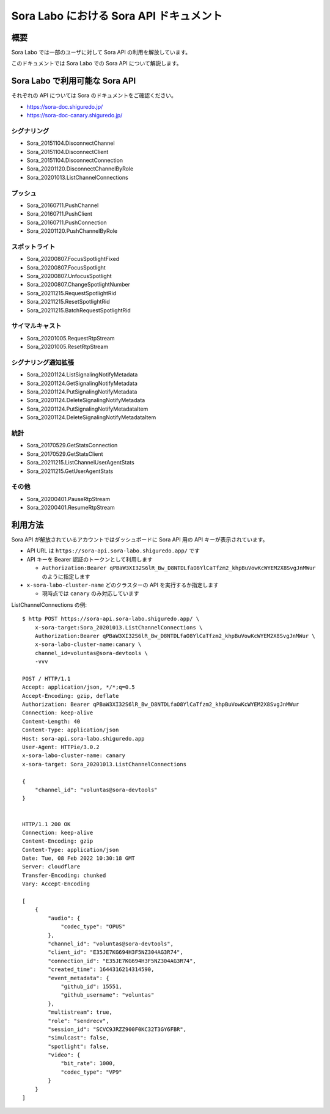 ############################################
Sora Labo における Sora API ドキュメント
############################################

概要
====

Sora Labo では一部のユーザに対して Sora API の利用を解放しています。

このドキュメントでは Sora Labo での Sora API について解説します。

Sora Labo で利用可能な Sora API
================================

それぞれの API については Sora のドキュメントをご確認ください。

- https://sora-doc.shiguredo.jp/
- https://sora-doc-canary.shiguredo.jp/

シグナリング
-----------------

- Sora_20151104.DisconnectChannel
- Sora_20151104.DisconnectClient
- Sora_20151104.DisconnectConnection
- Sora_20201120.DisconnectChannelByRole
 
- Sora_20201013.ListChannelConnections

プッシュ
-----------
 
- Sora_20160711.PushChannel
- Sora_20160711.PushClient
- Sora_20160711.PushConnection
- Sora_20201120.PushChannelByRole

スポットライト
-----------------
 
- Sora_20200807.FocusSpotlightFixed
- Sora_20200807.FocusSpotlight
- Sora_20200807.UnfocusSpotlight
- Sora_20200807.ChangeSpotlightNumber
- Sora_20211215.RequestSpotlightRid
- Sora_20211215.ResetSpotlightRid
- Sora_20211215.BatchRequestSpotlightRid

サイマルキャスト
-------------------

- Sora_20201005.RequestRtpStream
- Sora_20201005.ResetRtpStream


シグナリング通知拡張
--------------------------

- Sora_20201124.ListSignalingNotifyMetadata
- Sora_20201124.GetSignalingNotifyMetadata
- Sora_20201124.PutSignalingNotifyMetadata
- Sora_20201124.DeleteSignalingNotifyMetadata
- Sora_20201124.PutSignalingNotifyMetadataItem
- Sora_20201124.DeleteSignalingNotifyMetadataItem

統計
--------------------------
 
- Sora_20170529.GetStatsConnection
- Sora_20170529.GetStatsClient
 
- Sora_20211215.ListChannelUserAgentStats
- Sora_20211215.GetUserAgentStats

その他
--------------------------

- Sora_20200401.PauseRtpStream
- Sora_20200401.ResumeRtpStream

利用方法
===================

Sora API が解放されているアカウントではダッシュボードに Sora API 用の API キーが表示されています。

- API URL は ``https://sora-api.sora-labo.shiguredo.app/`` です
- API キーを Bearer 認証のトークンとして利用します

  - ``Authorization:Bearer qPBaW3XI32S6lR_Bw_D8NTDLfaO8YlCaTfzm2_khpBuVowKcWYEM2X8SvgJnMWur`` のように指定します
- ``x-sora-labo-cluster-name`` どのクラスターの API を実行するか指定します

  - 現時点では ``canary`` のみ対応しています

ListChannelConnections の例::

    $ http POST https://sora-api.sora-labo.shiguredo.app/ \
        x-sora-target:Sora_20201013.ListChannelConnections \
        Authorization:Bearer qPBaW3XI32S6lR_Bw_D8NTDLfaO8YlCaTfzm2_khpBuVowKcWYEM2X8SvgJnMWur \
        x-sora-labo-cluster-name:canary \
        channel_id=voluntas@sora-devtools \
        -vvv

    POST / HTTP/1.1
    Accept: application/json, */*;q=0.5
    Accept-Encoding: gzip, deflate
    Authorization: Bearer qPBaW3XI32S6lR_Bw_D8NTDLfaO8YlCaTfzm2_khpBuVowKcWYEM2X8SvgJnMWur
    Connection: keep-alive
    Content-Length: 40
    Content-Type: application/json
    Host: sora-api.sora-labo.shiguredo.app
    User-Agent: HTTPie/3.0.2
    x-sora-labo-cluster-name: canary
    x-sora-target: Sora_20201013.ListChannelConnections

    {
        "channel_id": "voluntas@sora-devtools"
    }


    HTTP/1.1 200 OK
    Connection: keep-alive
    Content-Encoding: gzip
    Content-Type: application/json
    Date: Tue, 08 Feb 2022 10:30:18 GMT
    Server: cloudflare
    Transfer-Encoding: chunked
    Vary: Accept-Encoding

    [
        {
            "audio": {
                "codec_type": "OPUS"
            },
            "channel_id": "voluntas@sora-devtools",
            "client_id": "E35JE7KG694H3F5NZ304AG3R74",
            "connection_id": "E35JE7KG694H3F5NZ304AG3R74",
            "created_time": 1644316214314590,
            "event_metadata": {
                "github_id": 15551,
                "github_username": "voluntas"
            },
            "multistream": true,
            "role": "sendrecv",
            "session_id": "SCVC9JRZZ900F0KC32T3GY6FBR",
            "simulcast": false,
            "spotlight": false,
            "video": {
                "bit_rate": 1000,
                "codec_type": "VP9"
            }
        }
    ]

